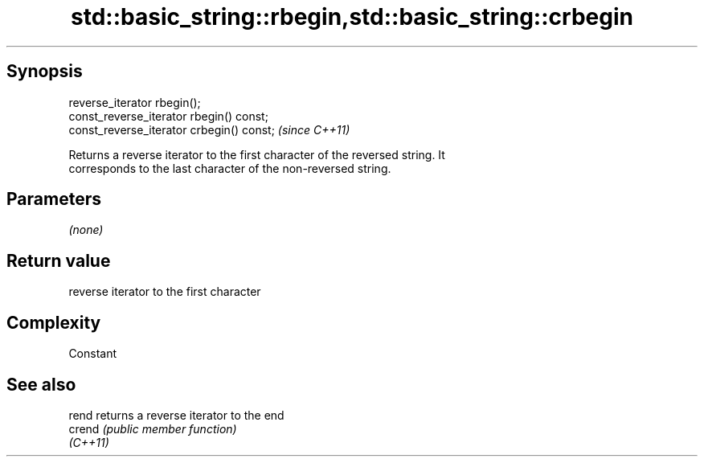 .TH std::basic_string::rbegin,std::basic_string::crbegin 3 "Jun 28 2014" "2.0 | http://cppreference.com" "C++ Standard Libary"
.SH Synopsis
   reverse_iterator rbegin();
   const_reverse_iterator rbegin() const;
   const_reverse_iterator crbegin() const;  \fI(since C++11)\fP

   Returns a reverse iterator to the first character of the reversed string. It
   corresponds to the last character of the non-reversed string.

.SH Parameters

   \fI(none)\fP

.SH Return value

   reverse iterator to the first character

.SH Complexity

   Constant

.SH See also

   rend    returns a reverse iterator to the end
   crend   \fI(public member function)\fP 
   \fI(C++11)\fP
